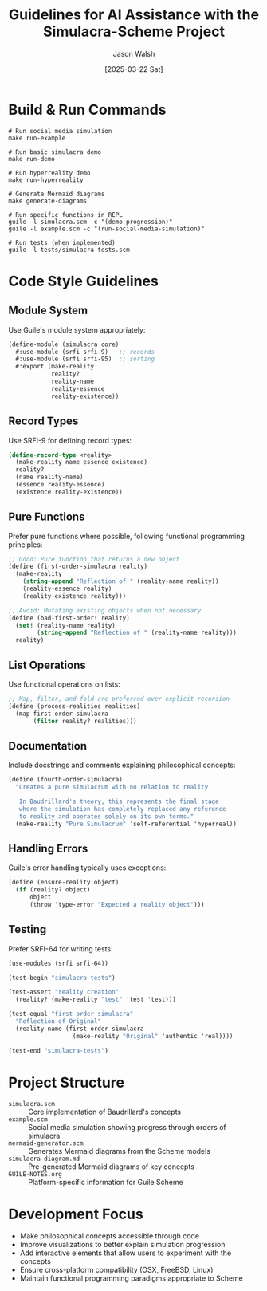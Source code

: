 #+TITLE: Guidelines for AI Assistance with the Simulacra-Scheme Project
#+AUTHOR: Jason Walsh
#+DATE: [2025-03-22 Sat]

* Build & Run Commands

#+BEGIN_SRC shell
# Run social media simulation
make run-example

# Run basic simulacra demo
make run-demo

# Run hyperreality demo
make run-hyperreality

# Generate Mermaid diagrams
make generate-diagrams

# Run specific functions in REPL
guile -l simulacra.scm -c "(demo-progression)"
guile -l example.scm -c "(run-social-media-simulation)"

# Run tests (when implemented)
guile -l tests/simulacra-tests.scm
#+END_SRC

* Code Style Guidelines

** Module System
Use Guile's module system appropriately:

#+BEGIN_SRC scheme
(define-module (simulacra core)
  #:use-module (srfi srfi-9)   ;; records
  #:use-module (srfi srfi-95)  ;; sorting
  #:export (make-reality
            reality?
            reality-name
            reality-essence
            reality-existence))
#+END_SRC

** Record Types
Use SRFI-9 for defining record types:

#+BEGIN_SRC scheme
(define-record-type <reality>
  (make-reality name essence existence)
  reality?
  (name reality-name)
  (essence reality-essence)
  (existence reality-existence))
#+END_SRC

** Pure Functions
Prefer pure functions where possible, following functional programming principles:

#+BEGIN_SRC scheme
;; Good: Pure function that returns a new object
(define (first-order-simulacra reality)
  (make-reality 
    (string-append "Reflection of " (reality-name reality))
    (reality-essence reality)
    (reality-existence reality)))

;; Avoid: Mutating existing objects when not necessary
(define (bad-first-order! reality)
  (set! (reality-name reality) 
        (string-append "Reflection of " (reality-name reality)))
  reality)
#+END_SRC

** List Operations
Use functional operations on lists:

#+BEGIN_SRC scheme
;; Map, filter, and fold are preferred over explicit recursion
(define (process-realities realities)
  (map first-order-simulacra 
       (filter reality? realities)))
#+END_SRC

** Documentation
Include docstrings and comments explaining philosophical concepts:

#+BEGIN_SRC scheme
(define (fourth-order-simulacra)
  "Creates a pure simulacrum with no relation to reality.
   
   In Baudrillard's theory, this represents the final stage
   where the simulation has completely replaced any reference
   to reality and operates solely on its own terms."
  (make-reality "Pure Simulacrum" 'self-referential 'hyperreal))
#+END_SRC

** Handling Errors
Guile's error handling typically uses exceptions:

#+BEGIN_SRC scheme
(define (ensure-reality object)
  (if (reality? object)
      object
      (throw 'type-error "Expected a reality object")))
#+END_SRC

** Testing
Prefer SRFI-64 for writing tests:

#+BEGIN_SRC scheme
(use-modules (srfi srfi-64))

(test-begin "simulacra-tests")

(test-assert "reality creation" 
  (reality? (make-reality "test" 'test 'test)))

(test-equal "first order simulacra" 
  "Reflection of Original"
  (reality-name (first-order-simulacra 
                  (make-reality "Original" 'authentic 'real))))

(test-end "simulacra-tests")
#+END_SRC

* Project Structure
- =simulacra.scm= :: Core implementation of Baudrillard's concepts
- =example.scm= :: Social media simulation showing progress through orders of simulacra
- =mermaid-generator.scm= :: Generates Mermaid diagrams from the Scheme models
- =simulacra-diagram.md= :: Pre-generated Mermaid diagrams of key concepts
- =GUILE-NOTES.org= :: Platform-specific information for Guile Scheme

* Development Focus
- Make philosophical concepts accessible through code
- Improve visualizations to better explain simulation progression
- Add interactive elements that allow users to experiment with the concepts
- Ensure cross-platform compatibility (OSX, FreeBSD, Linux)
- Maintain functional programming paradigms appropriate to Scheme